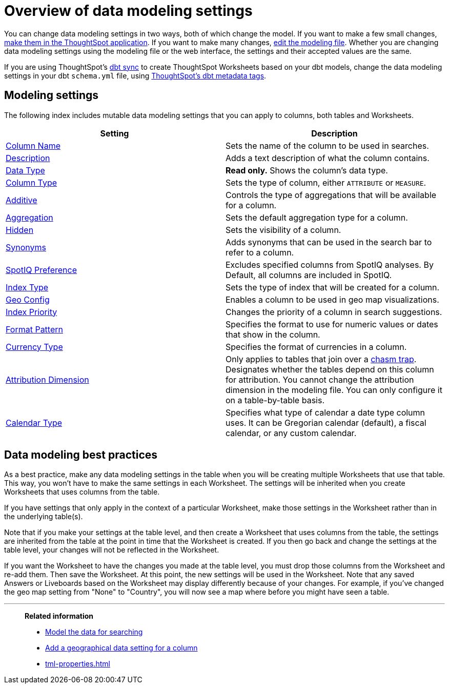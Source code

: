 = Overview of data modeling settings
:last_updated: 11/05/2021
:linkattrs:
:experimental:
:page-layout: default-cloud
:page-aliases: /admin/data-modeling/data-modeling-settings.adoc
:description: Learn about data modeling settings.
:jira: SCAL-186187


You can change data modeling settings in two ways, both of which change the model.
If you want to make a few small changes, xref:model-data-ui.adoc[make them in the ThoughtSpot application].
If you want to make many changes, xref:data-modeling-edit.adoc[edit the modeling file].
Whether you are changing data modeling settings using the modeling file or the web interface, the settings and their accepted values are the same.

If you are using ThoughtSpot's xref:dbt-integration.adoc[dbt sync] to create ThoughtSpot Worksheets based on your dbt models, change the data modeling settings in your dbt `schema.yml` file, using xref:dbt-integration-metadata-tags.adoc[ThoughtSpot's dbt metadata tags].

== Modeling settings

The following index includes mutable data modeling settings that you can apply to columns, both tables and Worksheets.

|===
| Setting | Description

| xref:data-modeling-column-basics.adoc#change-the-column-name[Column Name]
| Sets the name of the column to be used in searches.

| xref:data-modeling-column-basics.adoc#change-column-description[Description]
| Adds a text description of what the column contains.

| xref:data-types.adoc#[Data Type]
| *Read only.* Shows the column's data type.

| xref:data-modeling-column-basics.adoc#change-column-type[Column Type]
| Sets the type of column, either `ATTRIBUTE` or `MEASURE`.

| xref:data-modeling-aggreg-additive.adoc#[Additive]
| Controls the type of aggregations that will be available for a column.

| xref:data-modeling-aggreg-additive.adoc#[Aggregation]
| Sets the default aggregation type for a column.

| xref:data-modeling-visibility.adoc#[Hidden]
| Sets the visibility of a column.

| xref:data-modeling-visibility.adoc#[Synonyms]
| Adds synonyms that can be used in the search bar to refer to a column.

| xref:spotiq-data-model-preferences.adoc#[SpotIQ Preference]
| Excludes specified columns from SpotIQ analyses.
By Default, all columns are included in SpotIQ.

| xref:data-modeling-index.adoc#[Index Type]
| Sets the type of index that will be created for a column.

| xref:data-modeling-geo-data.adoc#[Geo Config]
| Enables a column to be used in geo map visualizations.

| xref:data-modeling-index.adoc#[Index Priority]
| Changes the priority of a column in search suggestions.

| xref:data-modeling-patterns.adoc#[Format Pattern]
| Specifies the format to use for numeric values or dates that show in the column.

| xref:data-modeling-patterns.adoc#set-currency-type[Currency Type]
| Specifies the format of currencies in a column.

| xref:data-modeling-attributable-dimension.adoc#[Attribution Dimension]
| Only applies to tables that join over a xref:chasm-trap.adoc#[chasm trap].
Designates whether the tables depend on this column for attribution.
You cannot change the attribution dimension in the modeling file.
You can only configure it on a table-by-table basis.

| xref:connections-cust-cal.adoc[Calendar Type]
| Specifies what type of calendar a date type column uses.
It can be Gregorian calendar (default), a fiscal calendar, or any custom calendar.

|===

== Data modeling best practices

As a best practice, make any data modeling settings in the table when you will be creating multiple Worksheets that use that table.
This way, you won't have to make the same settings in each Worksheet.
The settings will be inherited when you create Worksheets that uses columns from the table.

If you have settings that only apply in the context of a particular Worksheet, make those settings in the Worksheet rather than in the underlying table(s).

Note that if you make your settings at the table level, and then create a Worksheet that uses columns from the table, the settings are inherited from the table at the point in time that the Worksheet is created.
If you then go back and change the settings at the table level, your changes will not be reflected in the Worksheet.

If you want the Worksheet to have the changes you made at the table level, you must drop those columns from the Worksheet and re-add them.
Then save the Worksheet.
At this point, the new settings will be used in the Worksheet.
Note that any saved Answers or Liveboards based on the Worksheet may display differently because of your changes.
For example, if you've changed the geo map setting from "None" to "Country", you will now see a map where before you might have seen a table.

'''
> **Related information**
>
> * xref:data-modeling.adoc[Model the data for searching]
> * xref:data-modeling-geo-data.adoc[Add a geographical data setting for a column]
> * xref:tml-properties.adoc[]